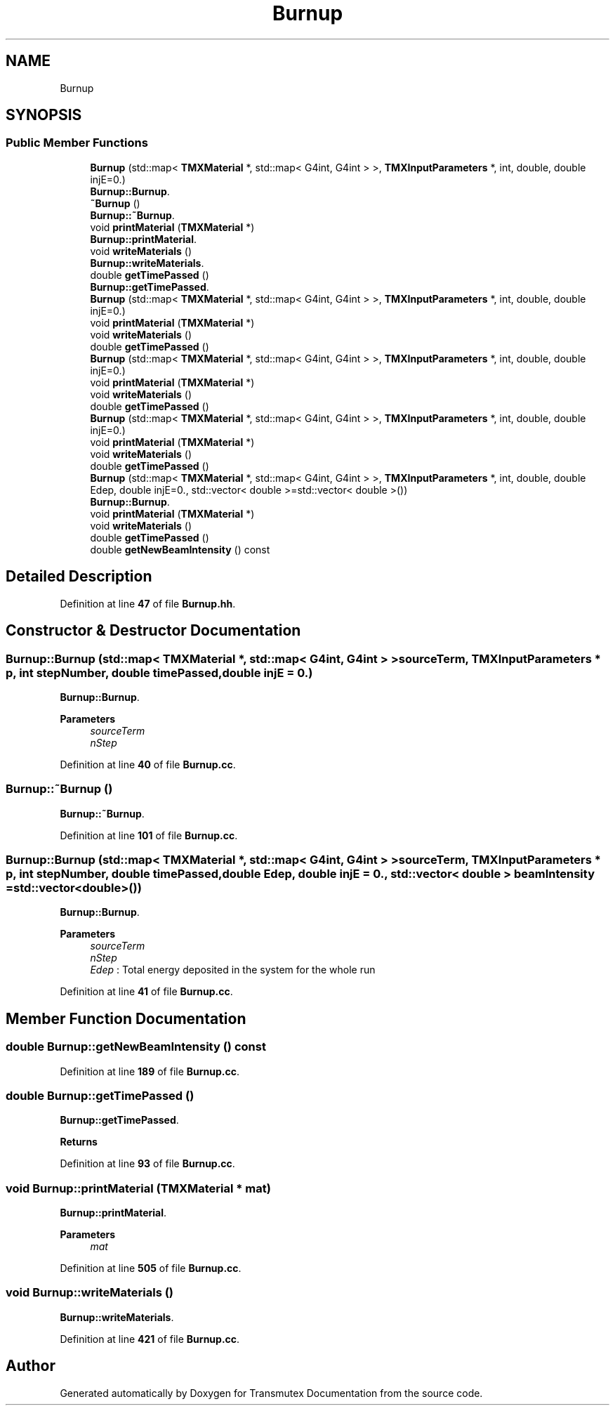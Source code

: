 .TH "Burnup" 3 "Fri Oct 15 2021" "Version Version 1.0" "Transmutex Documentation" \" -*- nroff -*-
.ad l
.nh
.SH NAME
Burnup
.SH SYNOPSIS
.br
.PP
.SS "Public Member Functions"

.in +1c
.ti -1c
.RI "\fBBurnup\fP (std::map< \fBTMXMaterial\fP *, std::map< G4int, G4int > >, \fBTMXInputParameters\fP *, int, double, double injE=0\&.)"
.br
.RI "\fBBurnup::Burnup\fP\&. "
.ti -1c
.RI "\fB~Burnup\fP ()"
.br
.RI "\fBBurnup::~Burnup\fP\&. "
.ti -1c
.RI "void \fBprintMaterial\fP (\fBTMXMaterial\fP *)"
.br
.RI "\fBBurnup::printMaterial\fP\&. "
.ti -1c
.RI "void \fBwriteMaterials\fP ()"
.br
.RI "\fBBurnup::writeMaterials\fP\&. "
.ti -1c
.RI "double \fBgetTimePassed\fP ()"
.br
.RI "\fBBurnup::getTimePassed\fP\&. "
.ti -1c
.RI "\fBBurnup\fP (std::map< \fBTMXMaterial\fP *, std::map< G4int, G4int > >, \fBTMXInputParameters\fP *, int, double, double injE=0\&.)"
.br
.ti -1c
.RI "void \fBprintMaterial\fP (\fBTMXMaterial\fP *)"
.br
.ti -1c
.RI "void \fBwriteMaterials\fP ()"
.br
.ti -1c
.RI "double \fBgetTimePassed\fP ()"
.br
.ti -1c
.RI "\fBBurnup\fP (std::map< \fBTMXMaterial\fP *, std::map< G4int, G4int > >, \fBTMXInputParameters\fP *, int, double, double injE=0\&.)"
.br
.ti -1c
.RI "void \fBprintMaterial\fP (\fBTMXMaterial\fP *)"
.br
.ti -1c
.RI "void \fBwriteMaterials\fP ()"
.br
.ti -1c
.RI "double \fBgetTimePassed\fP ()"
.br
.ti -1c
.RI "\fBBurnup\fP (std::map< \fBTMXMaterial\fP *, std::map< G4int, G4int > >, \fBTMXInputParameters\fP *, int, double, double injE=0\&.)"
.br
.ti -1c
.RI "void \fBprintMaterial\fP (\fBTMXMaterial\fP *)"
.br
.ti -1c
.RI "void \fBwriteMaterials\fP ()"
.br
.ti -1c
.RI "double \fBgetTimePassed\fP ()"
.br
.ti -1c
.RI "\fBBurnup\fP (std::map< \fBTMXMaterial\fP *, std::map< G4int, G4int > >, \fBTMXInputParameters\fP *, int, double, double Edep, double injE=0\&., std::vector< double >=std::vector< double >())"
.br
.RI "\fBBurnup::Burnup\fP\&. "
.ti -1c
.RI "void \fBprintMaterial\fP (\fBTMXMaterial\fP *)"
.br
.ti -1c
.RI "void \fBwriteMaterials\fP ()"
.br
.ti -1c
.RI "double \fBgetTimePassed\fP ()"
.br
.ti -1c
.RI "double \fBgetNewBeamIntensity\fP () const"
.br
.in -1c
.SH "Detailed Description"
.PP 
Definition at line \fB47\fP of file \fBBurnup\&.hh\fP\&.
.SH "Constructor & Destructor Documentation"
.PP 
.SS "Burnup::Burnup (std::map< \fBTMXMaterial\fP *, std::map< G4int, G4int > > sourceTerm, \fBTMXInputParameters\fP * p, int stepNumber, double timePassed, double injE = \fC0\&.\fP)"

.PP
\fBBurnup::Burnup\fP\&. 
.PP
\fBParameters\fP
.RS 4
\fIsourceTerm\fP 
.br
\fInStep\fP 
.RE
.PP

.PP
Definition at line \fB40\fP of file \fBBurnup\&.cc\fP\&.
.SS "Burnup::~Burnup ()"

.PP
\fBBurnup::~Burnup\fP\&. 
.PP
Definition at line \fB101\fP of file \fBBurnup\&.cc\fP\&.
.SS "Burnup::Burnup (std::map< \fBTMXMaterial\fP *, std::map< G4int, G4int > > sourceTerm, \fBTMXInputParameters\fP * p, int stepNumber, double timePassed, double Edep, double injE = \fC0\&.\fP, std::vector< double > beamIntensity = \fCstd::vector<double>()\fP)"

.PP
\fBBurnup::Burnup\fP\&. 
.PP
\fBParameters\fP
.RS 4
\fIsourceTerm\fP 
.br
\fInStep\fP 
.br
\fIEdep\fP : Total energy deposited in the system for the whole run 
.RE
.PP

.PP
Definition at line \fB41\fP of file \fBBurnup\&.cc\fP\&.
.SH "Member Function Documentation"
.PP 
.SS "double Burnup::getNewBeamIntensity () const"

.PP
Definition at line \fB189\fP of file \fBBurnup\&.cc\fP\&.
.SS "double Burnup::getTimePassed ()"

.PP
\fBBurnup::getTimePassed\fP\&. 
.PP
\fBReturns\fP
.RS 4

.RE
.PP

.PP
Definition at line \fB93\fP of file \fBBurnup\&.cc\fP\&.
.SS "void Burnup::printMaterial (\fBTMXMaterial\fP * mat)"

.PP
\fBBurnup::printMaterial\fP\&. 
.PP
\fBParameters\fP
.RS 4
\fImat\fP 
.RE
.PP

.PP
Definition at line \fB505\fP of file \fBBurnup\&.cc\fP\&.
.SS "void Burnup::writeMaterials ()"

.PP
\fBBurnup::writeMaterials\fP\&. 
.PP
Definition at line \fB421\fP of file \fBBurnup\&.cc\fP\&.

.SH "Author"
.PP 
Generated automatically by Doxygen for Transmutex Documentation from the source code\&.
